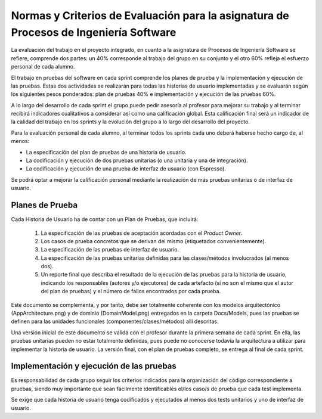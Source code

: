 ﻿=======================================================================================
 Normas y Criterios de Evaluación para la asignatura de Procesos de Ingeniería Software
=======================================================================================

La evaluación del trabajo en el proyecto integrado, en cuanto a la asignatura de Procesos de Ingeniería Software se refiere, comprende dos partes: un 40% corresponde al trabajo del grupo en su conjunto y el otro 60% refleja el esfuerzo personal de cada alumno.

El trabajo en pruebas del software en cada sprint comprende los planes de prueba y la implementación y ejecución de las pruebas.
Estas dos actividades se realizarán para todas las historias de usuario implementadas y se evaluarán según los siguientes pesos ponderados: plan de pruebas 40% e implementación y ejecución de las pruebas 60%. 

A lo largo del desarrollo de cada sprint el grupo puede pedir asesoría al profesor para mejorar su trabajo y al terminar recibirá indicadores cualitativos a considerar así como una calificación global. Esta calificación final será un indicador de la calidad del trabajo en los sprints y la evolución del grupo a lo largo del desarrollo del proyecto. 

Para la evaluación personal de cada alumno, al terminar todos los sprints cada uno deberá haberse hecho cargo de, al menos:

* La especificación del plan de pruebas de una historia de usuario.
* La codificación y ejecución de dos pruebas unitarias (o una unitaria y una de integración).
* La codificación y ejecución de una prueba de interfaz de usuario (con Espresso).

Se podrá optar a mejorar la calificación personal mediante la realización de más pruebas unitarias o de interfaz de usuario.

Planes de Prueba
================

Cada Historia de Usuario ha de contar con un Plan de Pruebas, que incluirá:

 #. La especificación de las pruebas de aceptación acordadas con el *Product Owner*.
 #. Los casos de prueba concretos que se derivan del mismo (etiquetados convenientemente).
 #. La especificación de las pruebas de interfaz de usuario.
 #. La especificación de las pruebas unitarias definidas para las clases/métodos involucrados (al menos dos). 
 #. Un reporte final que describa el resultado de la ejecución de las pruebas para la historia de usuario, indicando los responsables (autores y/o ejecutores) de cada artefacto (si no son el mismo que el autor del plan de pruebas) y el número de fallos encontrados por cada prueba. 

Este documento se complementa, y por tanto, debe ser totalmente coherente con los modelos arquitectónico (AppArchitecture.png) y de dominio (DomainModel.png) entregados en la carpeta Docs/Models, pues las pruebas se definen para las unidades funcionales (componentes/clases/métodos) allí descritas.

Una versión inicial de este documento se valida con el profesor durante la primera semana de cada sprint. En ella, las pruebas unitarias pueden no estar totalmente definidas, pues puede no conocerse todavía la arquitectura a utilizar para implementar la historia de usuario. La versión final, con el plan de pruebas completo, se entrega al final de cada sprint. 

Implementación y ejecución de las pruebas
==========================================

Es responsabilidad de cada grupo seguir los criterios indicados para la organización del código correspondiente a pruebas, siendo muy importante que sean fácilmente identificables el/los caso/s de prueba que cada test implementa.

Se exige que cada historia de usuario tenga codificados y ejecutados al menos dos tests unitarios y uno de interfaz de usuario.




